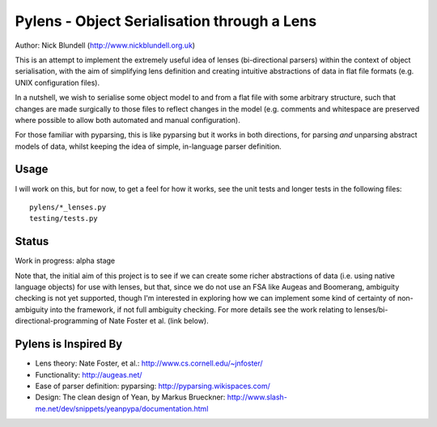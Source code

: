 Pylens - Object Serialisation through a Lens
====================================================

Author: Nick Blundell (http://www.nickblundell.org.uk)

This is an attempt to implement the extremely useful idea of lenses
(bi-directional parsers) within the context of object serialisation, with the
aim of simplifying lens definition and creating intuitive abstractions of data
in flat file formats (e.g. UNIX configuration files).

In a nutshell, we wish to serialise some object model to and from a flat file
with some arbitrary structure, such that changes are made surgically to those
files to reflect changes in the model (e.g. comments and whitespace are
preserved where possible to allow both automated and manual configuration).

For those familiar with pyparsing, this is like pyparsing but it works in both
directions, for parsing *and* unparsing abstract models of data, whilst
keeping the idea of simple, in-language parser definition.

Usage
-----------------------------------------------------

I will work on this, but for now, to get a feel for how it works, see the unit
tests and longer tests in the following files::

  pylens/*_lenses.py
  testing/tests.py

Status
-----------------------------------------------------

Work in progress: alpha stage

Note that, the initial aim of this project is to see if we can create some
richer abstractions of data (i.e. using native language objects) for use with
lenses, but that, since we do not use an FSA like Augeas and Boomerang,
ambiguity checking is not yet supported, though I'm interested in exploring
how we can implement some kind of certainty of non-ambiguity into the
framework, if not full ambiguity checking.  For more details see the work
relating to lenses/bi-directional-programming of Nate Foster et al. (link
below).

Pylens is Inspired By
------------------------------------------------------

* Lens theory: Nate Foster, et al.: http://www.cs.cornell.edu/~jnfoster/
* Functionality: http://augeas.net/
* Ease of parser definition: pyparsing: http://pyparsing.wikispaces.com/
* Design: The clean design of Yean, by Markus Brueckner: http://www.slash-me.net/dev/snippets/yeanpypa/documentation.html
